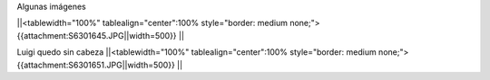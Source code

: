Algunas imágenes

||<tablewidth="100%" tablealign="center":100% style="border: medium none;"> {{attachment:S6301645.JPG||width=500}} ||

Luigi quedo sin cabeza
||<tablewidth="100%" tablealign="center":100% style="border: medium none;"> {{attachment:S6301651.JPG||width=500}} ||
